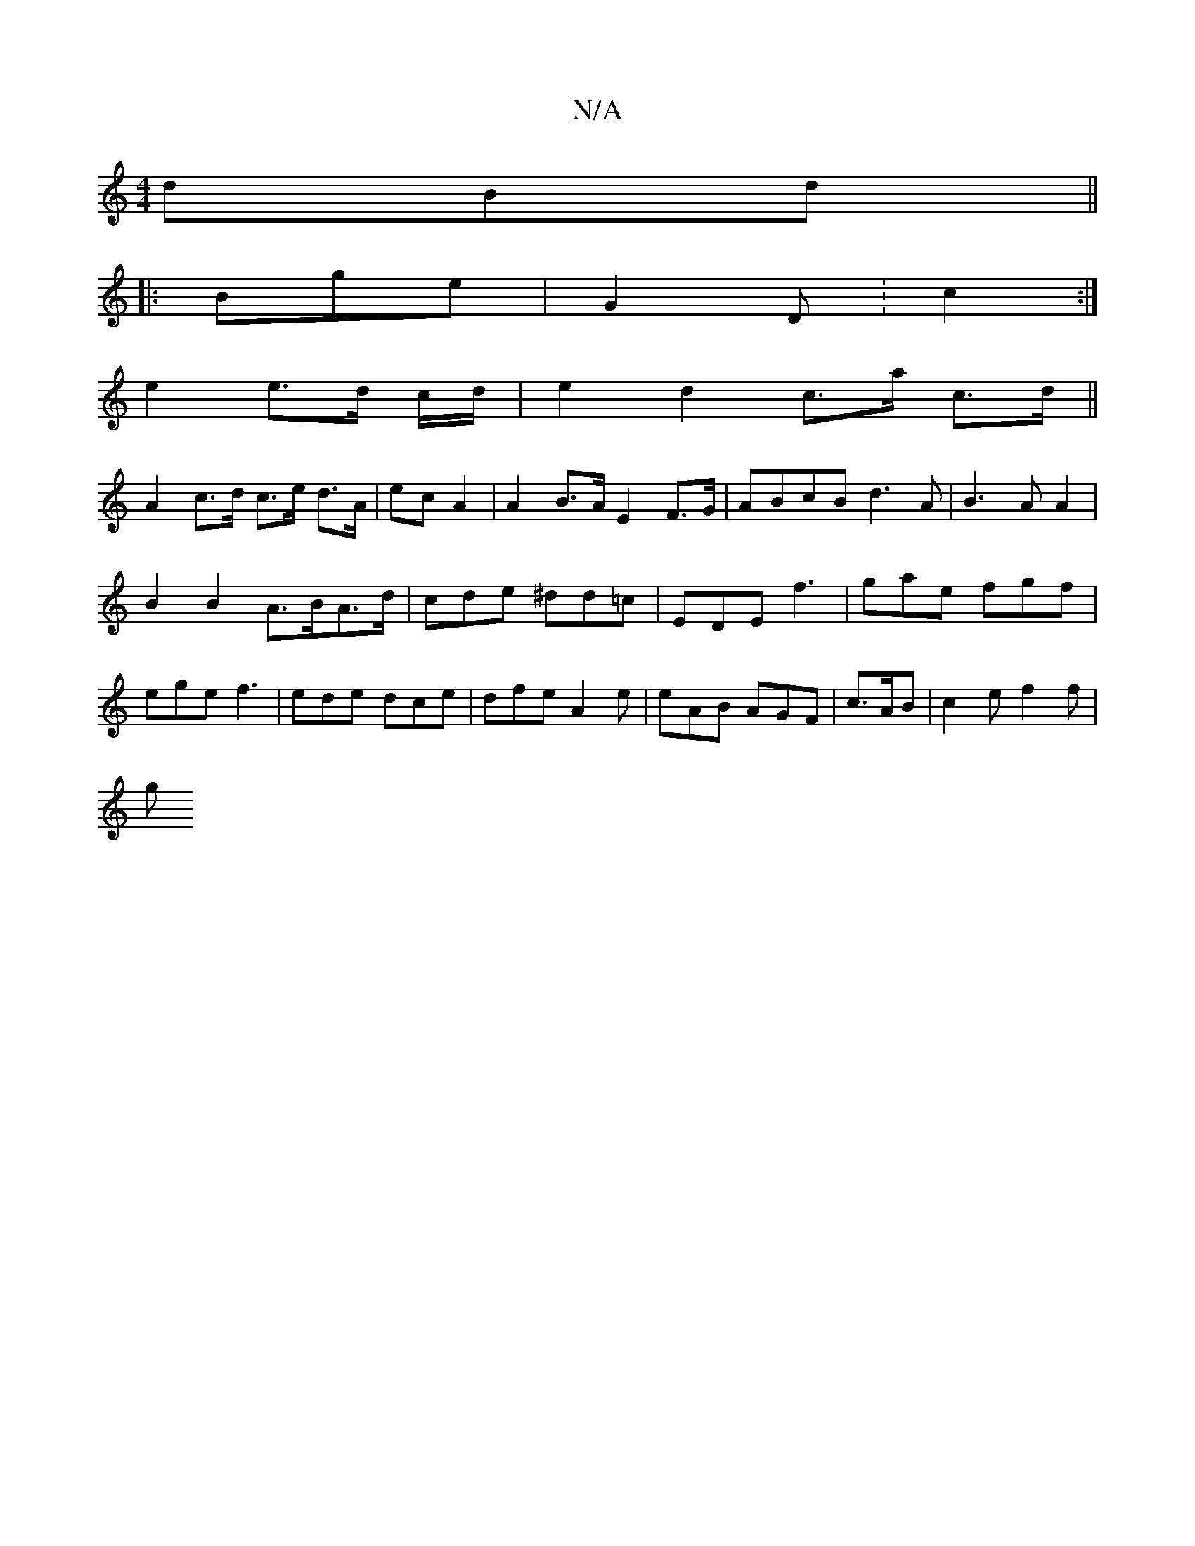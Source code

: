 X:1
T:N/A
M:4/4
R:N/A
K:Cmajor
dBd ||
|:Bge | G2 D: c2 :|
e2 e>d c/d/|e2 d2 c>a c>d||
A2 c>d c>e d>A|ec A2 | A2 B>A E2 F>G|ABcB d3A|B3 A A2 |
B2 B2 A>BA>d|cde ^dd=c|EDE f3|gae fgf|ege f3|ede dce|dfe A2e|eAB AGF|c>AB | c2 e f2 f |
g